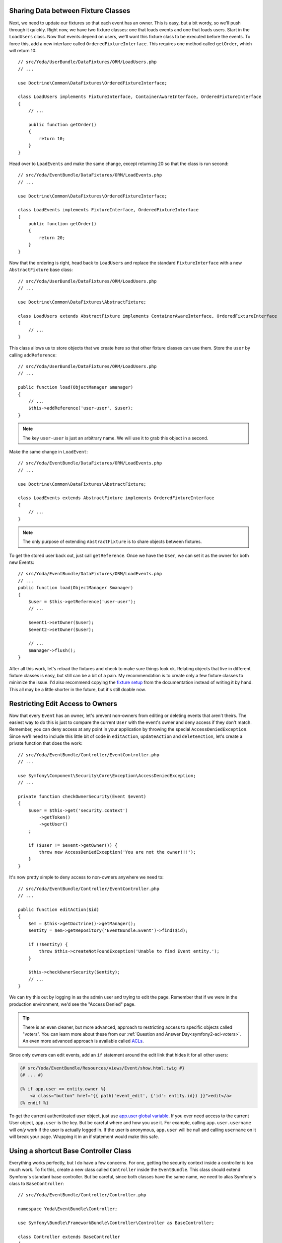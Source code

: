Sharing Data between Fixture Classes
------------------------------------

Next, we need to update our fixtures so that each event has an owner. This
is easy, but a bit wordy, so we'll push through it quickly. Right now, we
have two fixture classes: one that loads events and one that loads users.
Start in the ``LoadUsers`` class. Now that events depend on users, we'll want
this fixture class to be executed before the events. To force this, add a
new interface called ``OrderedFixtureInterface``. This requires one method
called ``getOrder``, which will return 10::

    // src/Yoda/UserBundle/DataFixtures/ORM/LoadUsers.php
    // ...

    use Doctrine\Common\DataFixtures\OrderedFixtureInterface;

    class LoadUsers implements FixtureInterface, ContainerAwareInterface, OrderedFixtureInterface
    {
        // ...

        public function getOrder()
        {
            return 10;
        }
    }

Head over to ``LoadEvents`` and make the same change, except returning 20
so that the class is run second::

    // src/Yoda/EventBundle/DataFixtures/ORM/LoadEvents.php
    // ...

    use Doctrine\Common\DataFixtures\OrderedFixtureInterface;

    class LoadEvents implements FixtureInterface, OrderedFixtureInterface
    {
        public function getOrder()
        {
            return 20;
        }
    }

Now that the ordering is right, head back to ``LoadUsers`` and replace the
standard ``FixtureInterface`` with a new ``AbstractFixture`` base class::

    // src/Yoda/UserBundle/DataFixtures/ORM/LoadUsers.php
    // ...

    use Doctrine\Common\DataFixtures\AbstractFixture;

    class LoadUsers extends AbstractFixture implements ContainerAwareInterface, OrderedFixtureInterface
    {
        // ...
    }

This class allows us to store objects that we create here so that other fixture
classes can use them. Store the ``user`` by calling ``addReference``::

    // src/Yoda/UserBundle/DataFixtures/ORM/LoadUsers.php
    // ...

    public function load(ObjectManager $manager)
    {
        // ...
        $this->addReference('user-user', $user);
    }

.. note::

    The key ``user-user`` is just an arbitrary name. We will use it to grab
    this object in a second.

Make the same change in ``LoadEvent``::

    // src/Yoda/EventBundle/DataFixtures/ORM/LoadEvents.php
    // ...

    use Doctrine\Common\DataFixtures\AbstractFixture;

    class LoadEvents extends AbstractFixture implements OrderedFixtureInterface
    {
        // ...
    }

.. note::

    The only purpose of extending ``AbstractFixture`` is to share objects
    between fixtures.

To get the stored user back out, just call ``getReference``. Once we have
the ``User``, we can set it as the owner for both new Events::

    // src/Yoda/EventBundle/DataFixtures/ORM/LoadEvents.php
    // ...
    public function load(ObjectManager $manager)
    {
        $user = $this->getReference('user-user');
        // ...
        
        $event1->setOwner($user);
        $event2->setOwner($user);
        
        // ...
        $manager->flush();
    }

After all this work, let's reload the fixtures and check to make sure things
look ok. Relating objects that live in different fixture classes is easy,
but still can be a bit of a pain. My recommendation is to create only a few
fixture classes to minimize the issue. I'd also recommend copying the `fixture setup`_
from the documentation instead of writing it by hand. This all may be a little
shorter in the future, but it's still doable now.

Restricting Edit Access to Owners
---------------------------------

Now that every ``Event`` has an owner, let's prevent non-owners from editing
or deleting events that aren't theirs. The easiest way to do this is just to
compare the current ``User`` with the event's owner and deny access if they
don't match. Remember, you can deny access at any point in your application by
throwing the special ``AccessDeniedException``. Since we'll need to include
this little bit of code in ``editAction``, ``updateAction`` and ``deleteAction``,
let's create a private function that does the work::

    // src/Yoda/EventBundle/Controller/EventController.php
    // ...
    
    use Symfony\Component\Security\Core\Exception\AccessDeniedException;
    // ...

    private function checkOwnerSecurity(Event $event)
    {
        $user = $this->get('security.context')
            ->getToken()
            ->getUser()
        ;

        if ($user != $event->getOwner()) {
            throw new AccessDeniedException('You are not the owner!!!');
        }
    }

It's now pretty simple to deny access to non-owners anywhere we need to::

    // src/Yoda/EventBundle/Controller/EventController.php
    // ...

    public function editAction($id)
    {
        $em = $this->getDoctrine()->getManager();
        $entity = $em->getRepository('EventBundle:Event')->find($id);

        if (!$entity) {
            throw $this->createNotFoundException('Unable to find Event entity.');
        }

        $this->checkOwnerSecurity($entity);
        // ...
    }

We can try this out by logging in as the admin user and trying to edit the
page. Remember that if we were in the production environment, we'd see the
"Access Denied" page.

.. tip::

    There is an even cleaner, but more advanced, approach to restricting
    access to specific objects called "voters". You can learn more about
    these from our :ref:`Question and Answer Day<symfony2-acl-voters>`. An
    even more advanced approach is available called `ACLs`_.

Since only owners can edit events, add an ``if`` statement around the edit
link that hides it for all other users:

.. code-block:: html+jinja

    {# src/Yoda/EventBundle/Resources/views/Event/show.html.twig #}
    {# ... #}

    {% if app.user == entity.owner %}
        <a class="button" href="{{ path('event_edit', {'id': entity.id}) }}">edit</a>
    {% endif %}

To get the current authenticated user object, just use `app.user global variable`_.
If you ever need access to the current User object, ``app.user`` is the key.
But be careful where and how you use it. For example, calling ``app.user.username``
will *only* work if the user is actually logged in. If the user is anonymous,
``app.user`` will be null and calling ``username`` on it will break your page.
Wrapping it in an if statement would make this safe.

Using a shortcut Base Controller Class
--------------------------------------

Everything works perfectly, but I do have a few concerns. For one, getting
the security context inside a controller is too much work. To fix this, create
a new class called ``Controller`` inside the ``EventBundle``. This class should
extend Symfony's standard base controller. But be careful, since both classes have
the same name, we need to alias Symfony's class to ``BaseController``::

    // src/Yoda/EventBundle/Controller/Controller.php

    namespace Yoda\EventBundle\Controller;

    use Symfony\Bundle\FrameworkBundle\Controller\Controller as BaseController;

    class Controller extends BaseController
    {
        // ...
    }

Inside this class, create a function that returns the security context from
the service container::

    // src/Yoda/EventBundle/Controller/Controller.php
    // ...
    
    public function getSecurityContext()
    {
        return $this->container->get('security.context');
    }

Head back to the ``EventController``. Right now, this extends Symfony's controller,
which means that we get access to all of its shortcuts. Remove the ``use``
statement for Symfony's controller and replace it with a ``use`` statement
for the new class we just created::

    // src/Yoda/EventBundle/Controller/EventController.php
    // ...

    use Yoda\EventBundle\Controller\Controller;

    class EventController extends Controller
    {
        // ...
    }

Now that we're extending our own base class, we have access to all of Symfony's
shortcut methods *plus* the new ``getSecurityContext`` method we just created.
Actually, the ``use`` statement is optional since ``EventController`` and
the new ``Controller`` class live in the same namespace. Use the new ``getSecurityContext``
method to shorten things in the controller::

    // src/Yoda/EventBundle/Controller/EventController.php
    // ...

    public function createAction(Request $request)
    {
        // ...

        if ($form->isValid()) {
            $user = $this->getSecurityContext()
                ->getToken()
                ->getUser()
            ;
            // ...
        }
    }

    // ...

    private function checkOwnerSecurity(Event $event)
    {
        $user = $this->getSecurityContext()
            ->getToken()
            ->getUser()
        ;
        // ...
    }    

Now go to RegisterController and make the same change::

    // src/Yoda/UserBundle/Controller/RegisterController.php
    // ...

    use Yoda\EventBundle\Controller\Controller;

    class RegisterController extends Controller
    {
        // ...

        private function authenticateUser(UserInterface $user)
        {
            // ...

            $this->getSecurityContext()->setToken($token);
        }
    }

Using PHPDoc for Auto-Completion
~~~~~~~~~~~~~~~~~~~~~~~~~~~~~~~~

Using your own base controller is a great way to allow yourself to write faster
and faster code. If you're using an IDE, you'll notice that it doesn't recognize
the ``setToken`` method on the security context object. To fix this, let's
add some PHPDoc to our new method::

    // src/Yoda/EventBundle/Controller/Controller.php
    // ...

    /**
     * @return \Symfony\Component\Security\Core\SecurityContext
     */
    public function getSecurityContext()
    {
        return $this->container->get('security.context');
    }

The ``@return`` tag lets us tell our editor what type of object this method
returns. To find out what the ``security.context`` object is, use the ``container:debug``
task:

.. code-block:: bash

    php app/console container:debug security.context

Copy the class name from the command. Now, our editor recognizes the ``setToken``
method and can suggest any other methods on that class.

Let's keep going by adding a ``getUser`` shortcut method. Actually, in Symfony 2.1,
the base controller already has this method. I'll override that method here,
not because I need to change it's behavior, but because I want to be able
to tell my IDE exactly what type of object to expect::

    // src/Yoda/EventBundle/Controller/Controller.php
    // ...

    /**
     * @return \Yoda\UserBundle\Entity\User
     */
    public function getUser()
    {
        return parent::getUser();
    }

We can use this immediately in the EventController to make our life easier::

    // src/Yoda/EventBundle/Controller/EventController.php
    // ...

    public function createAction(Request $request)
    {
        // ...

        if ($form->isValid()) {
            $entity->setOwner($this->getUser());
            // ...
        }
    }

    // ...

    private function checkOwnerSecurity(Event $event)
    {
        $user = $this->getUser();
        // ...
    }

Also open up the ``DefaultController`` class and remove the ``use`` statement
there so that it uses our new base controller.

.. note::

    Remember, this works because ``DefaultController`` and the new ``Controller``
    class are in the same namespace. Without a ``use`` statement, PHP assumes
    that ``Controller`` is in the same namespace, which in this case, it is!

It's like you read my mind! Now is a prefect time to re-run the test suite
to make sure we haven't broken anything. Of course, we don't have any tests
for the event creation process yet, but it's better than nothing. Before you
run the test, make sure you update your test database for the schema changes:

.. code-block:: bash

    php app/console doctrine:schema:update --force --env=test

    phpunit -c app/

OneToMany: The Inverse Side of a Relationship
---------------------------------------------

Earlier in this section, we associated a ``User`` with an ``Event``. This
allows us to call ``$event->getOwner()`` to return the owner for that one event.
But what about the opposite direction, can we start with a ``$user`` object
and call ``getEvents()``? I hope we find out :)

Open up the play script we created in episode one to test this out. Grab the
entity manager from the container and then query for our user object::

    // play.php
    // ...
    // all our setup is done!!!!!!

    $em = $container->get('doctrine')
        ->getEntityManager()
    ;

    $user = $em
        ->getRepository('UserBundle:User')
        ->findOneBy(array('username' => 'user'))
    ;

    var_dump($user->getEvents());

Dump it out and then run the command:

.. code-block:: bash

    php play.php

It blows up!

.. highlights::

    Call to undefined method Yoda\UserBundle\Entity\User::getEvents()

This actually shouldn't surprise us. The ``User`` object is a plain PHP object
and we've never added a ``getEvents`` method to it. So how can we easily get
all of the Events for a given user?

Setting this up is easy, but can be tricky to understand. Our application
works beautifully right now and the change we're about to make is only necessary
if you need to access objects from the ``OneToMany`` side of the relationship.
In this case that means user to events.

Start by adding an ``events`` property to ``User`` and giving it the ``OneToMany``
annotation::

    // src/Yoda/UserBundle/Entity/User.php
    // ...

    /**
     * @ORM\OneToMany(targetEntity="Yoda\EventBundle\Entity\Event", mappedBy="owner")
     */
    protected $events;

This looks just like the ``ManyToOne`` annotation we used inside ``Event``,
except for the extra ``mappedBy`` property, which tells Doctrine which field
on Event this maps to. Now that we have the ``OneToMany``, you also need
to go to ``Event`` and add an ``inversedBy`` option pointing back to the ``events``
property on ``User``::

    // src/Yoda/EventBundle/Entity/Event.php
    // ...

    /**
     * @ORM\ManyToOne(
     *      targetEntity="Yoda\UserBundle\Entity\User",
     *      cascade={"remove"},
     *      inversedBy="events"
     * )
     * @ORM\JoinColumn(onDelete="CASCADE")
     */
    protected $owner;

Back in ``User``, find the constructor and set the ``events`` property to a
special ``ArrayCollection`` object::

    // src/Yoda/UserBundle/Entity/User.php
    // ...
    use Doctrine\Common\Collections\ArrayCollection;

    public function __construct()
    {
        // ...
        $this->events = new ArrayCollection();
    }

The ``events`` property *should* just be an array of ``Event`` objects. But
due to some shortcomings in PHP's native array, Doctrine requires us to use
the ``ArrayCollection`` object. This object looks and feels just like an
array, so just think of it like an array. Complete things by adding the getter
and setter for the new property.

Try the play script again:

.. code-block:: bash

    php play.php

It works! Doctrine automatically queries for the two event objects owned
by this user and puts them on the ``events`` property. Notice that we didn't
have to make any database changes for this to work. That's because adding
this side of the relationship is purely for convenience. Our database already
has all the information it needs to link Users and ``Events``. The ``OneToMany``
side of a relationship is always optional, and called the inverse side. Add
it when you need it.

Caution: Don't "set" the Inverse Side
~~~~~~~~~~~~~~~~~~~~~~~~~~~~~~~~~~~~~

The inverse side is special for another reason. If we called ``setEvents()`` on
a ``User`` and saved, the new events would be ignored. Only the main, or "owning"
side of the relationship is used when saving. In this example, this means that
you should always call ``setOwner`` on an Event to establish the relationship.

.. code-block:: php

    // src/Yoda/EventBundle/Controller/EventController.php
    // ...

    // this works
    $entity->setOwner($this->getUser());

    // this does nothing
    // if we *only* had this part, the relationship would not save
    $events = $this->getUser()->getEvents();
    $events[] = $entity;
    $this->getUser()->setEvents($events);

The problem of not being able to set the relationship from both sides can
be particularly tricky when working a form that embeds many sub-forms. If
you run into this, check out the `cookbook entry on the topic at symfony.com`_.
Fortunately, Symfony 2.1 has a few new tricks to make this process easier.
Also check out the reference manual for the `collection form type`_.

.. _`fixture setup`: http://bit.ly/d2-fixtures-sharing
.. _`working with associations`: http://docs.doctrine-project.org/en/latest/reference/working-with-associations.html
.. _`ACLs`: http://symfony.com/doc/current/cookbook/security/acl.html
.. _`app.user global variable`: http://symfony.com/doc/current/reference/twig_reference.html#global-variables
.. _`cookbook entry on the topic at symfony.com`: http://symfony.com/doc/current/cookbook/form/form_collections.html
.. _`collection form type`: http://symfony.com/doc/current/reference/forms/types/collection.html
